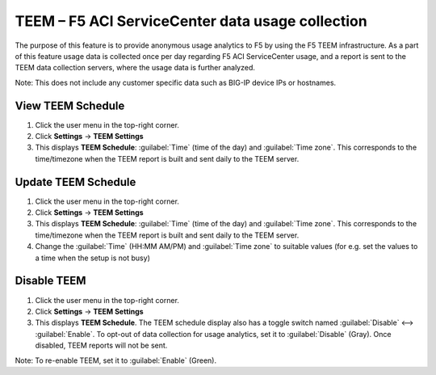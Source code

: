 TEEM – F5 ACI ServiceCenter data usage collection
=================================================

The purpose of this feature is to provide anonymous usage analytics to F5 by using the F5 TEEM infrastructure. As a part of this feature usage data is collected once per day regarding F5 ACI ServiceCenter usage, and a report is sent to the TEEM data collection servers, where the usage data is further analyzed. 

Note: This does not include any customer specific data such as BIG-IP device IPs or hostnames. 

View TEEM Schedule
``````````````````

1. Click the user menu in the top-right corner.

2. Click **Settings** → **TEEM Settings**

3. This displays **TEEM Schedule**: :guilabel:`Time` (time of the day) and :guilabel:`Time zone`. This corresponds to the time/timezone when the TEEM report is built and sent daily to the TEEM server. 


Update TEEM Schedule
````````````````````

1. Click the user menu in the top-right corner.

2. Click **Settings** → **TEEM Settings**

3. This displays **TEEM Schedule**: :guilabel:`Time` (time of the day) and :guilabel:`Time zone`. This corresponds to the time/timezone when the TEEM report is built and sent daily to the TEEM server. 

4. Change the :guilabel:`Time` (HH:MM AM/PM) and :guilabel:`Time zone` to suitable values (for e.g. set the values to a time when the setup is not busy)


Disable TEEM 
`````````````

1. Click the user menu in the top-right corner.

2. Click **Settings** → **TEEM Settings**

3. This displays **TEEM Schedule**. The TEEM schedule display also has a toggle switch named :guilabel:`Disable` <--> :guilabel:`Enable`. To opt-out of data collection for usage analytics, set it to :guilabel:`Disable` (Gray). Once disabled, TEEM reports will not be sent.

Note: To re-enable TEEM, set it to :guilabel:`Enable` (Green). 
